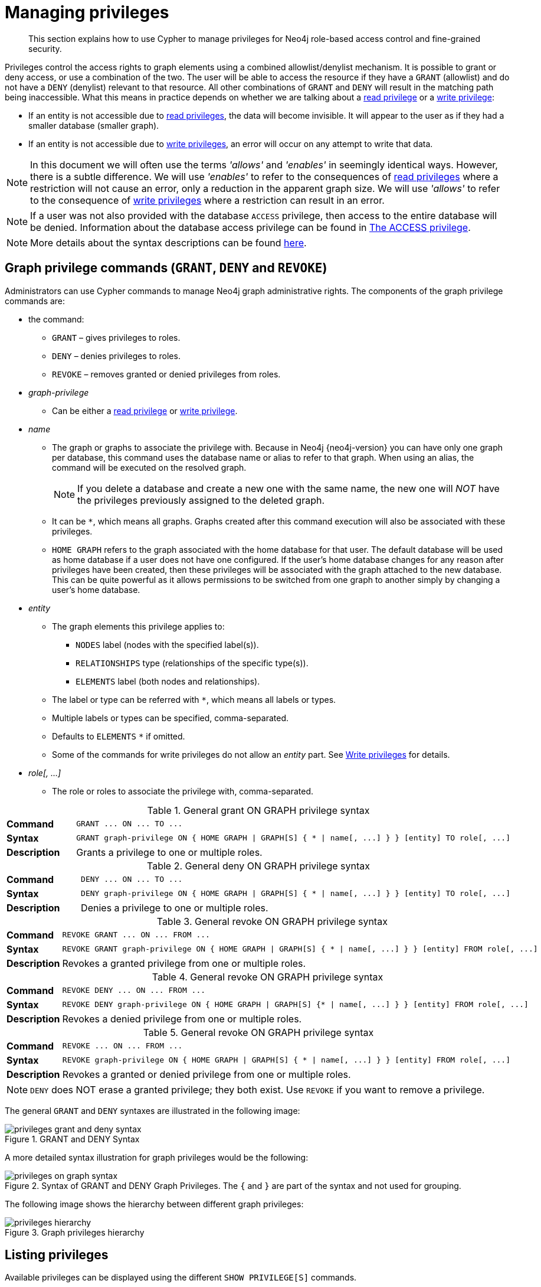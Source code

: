 [[access-control-manage-privileges]]
= Managing privileges
:page-aliases: access-control/manage-privileges.adoc
:description: This section explains how to use Cypher to manage privileges for Neo4j role-based access control and fine-grained security.


[abstract]
--
This section explains how to use Cypher to manage privileges for Neo4j role-based access control and fine-grained security.
--

Privileges control the access rights to graph elements using a combined allowlist/denylist mechanism.
It is possible to grant or deny access, or use a combination of the two.
The user will be able to access the resource if they have a `GRANT` (allowlist) and do not have a `DENY` (denylist) relevant to that resource.
All other combinations of `GRANT` and `DENY` will result in the matching path being inaccessible.
What this means in practice depends on whether we are talking about a xref::administration/access-control/privileges-reads.adoc[read privilege] or a xref::administration/access-control/privileges-writes.adoc[write privilege]:

* If an entity is not accessible due to xref::administration/access-control/privileges-reads.adoc[read privileges], the data will become invisible.
It will appear to the user as if they had a smaller database (smaller graph).
* If an entity is not accessible due to xref::administration/access-control/privileges-writes.adoc[write privileges], an error will occur on any attempt to write that data.

[NOTE]
====
In this document we will often use the terms _'allows'_ and _'enables'_ in seemingly identical ways. However, there is a subtle difference.
We will use _'enables'_ to refer to the consequences of xref::administration/access-control/privileges-reads.adoc[read privileges] where a restriction will not cause an error, only a reduction in the apparent graph size.
We will use _'allows'_ to refer to the consequence of xref::administration/access-control/privileges-writes.adoc[write privileges] where a restriction can result in an error.
====

[NOTE]
====
If a user was not also provided with the database `ACCESS` privilege, then access to the entire database will be denied.
Information about the database access privilege can be found in xref::administration/access-control/database-administration.adoc#access-control-database-administration-access[The ACCESS privilege].
====

[NOTE]
====
More details about the syntax descriptions can be found xref:administration/index.adoc#administration-syntax[here].
====


[role=enterprise-edition]
[[access-control-graph-privileges]]
== Graph privilege commands (`GRANT`, `DENY` and `REVOKE`)

Administrators can use Cypher commands to manage Neo4j graph administrative rights.
The components of the graph privilege commands are:

* the command:
** `GRANT` – gives privileges to roles.
** `DENY` – denies privileges to roles.
** `REVOKE` – removes granted or denied privileges from roles.

* _graph-privilege_
** Can be either a xref::administration/access-control/privileges-reads.adoc[read privilege] or xref::administration/access-control/privileges-writes.adoc[write privilege].

* _name_
** The graph or graphs to associate the privilege with.
Because in Neo4j {neo4j-version} you can have only one graph per database, this command uses the database name or alias to refer to that graph.
When using an alias, the command will be executed on the resolved graph.
+
[NOTE]
====
If you delete a database and create a new one with the same name, the new one will _NOT_ have the privileges previously assigned to the deleted graph.
====
** It can be `+*+`, which means all graphs.
Graphs created after this command execution will also be associated with these privileges.

** `HOME GRAPH` refers to the graph associated with the home database for that user.
The default database will be used as home database if a user does not have one configured.
If the user's home database changes for any reason after privileges have been created, then these privileges will be associated with the graph attached to the new database.
This can be quite powerful as it allows permissions to be switched from one graph to another simply by changing a user's home database.

* _entity_
** The graph elements this privilege applies to:
*** `NODES` label (nodes with the specified label(s)).
*** `RELATIONSHIPS` type (relationships of the specific type(s)).
*** `ELEMENTS` label (both nodes and relationships).
** The label or type can be referred with `+*+`, which means all labels or types.
** Multiple labels or types can be specified, comma-separated.
** Defaults to `ELEMENTS` `+*+` if omitted.
** Some of the commands for write privileges do not allow an _entity_ part.
See xref::administration/access-control/privileges-writes.adoc[Write privileges] for details.
* _role[, ...]_
** The role or roles to associate the privilege with, comma-separated.

.General grant +ON GRAPH+ privilege syntax
[cols="<15s,<85"]
|===

| Command
m| +GRANT ... ON ... TO ...+

| Syntax
a|
[source, syntax, role="noheader", indent=0]
----
GRANT graph-privilege ON { HOME GRAPH \| GRAPH[S] { * \| name[, ...] } } [entity] TO role[, ...]
----

| Description
a| Grants a privilege to one or multiple roles.

|===

.General deny +ON GRAPH+ privilege syntax
[cols="<15s,<85"]
|===

| Command
m| +DENY ... ON ... TO ...+

| Syntax
a|
[source, syntax, role="noheader", indent=0]
----
DENY graph-privilege ON { HOME GRAPH \| GRAPH[S] { * \| name[, ...] } } [entity] TO role[, ...]
----

| Description
a| Denies a privilege to one or multiple roles.

|===

.General revoke +ON GRAPH+ privilege syntax
[cols="<15s,<85"]
|===

| Command
m| +REVOKE GRANT ... ON ... FROM ...+

| Syntax
a|
[source, syntax, role="noheader", indent=0]
----
REVOKE GRANT graph-privilege ON { HOME GRAPH \| GRAPH[S] { * \| name[, ...] } } [entity] FROM role[, ...]
----
| Description
a| Revokes a granted privilege from one or multiple roles.

|===

.General revoke +ON GRAPH+ privilege syntax
[cols="<15s,<85"]
|===

| Command
m| +REVOKE DENY ... ON ... FROM ...+

| Syntax
a|
[source, syntax, role="noheader", indent=0]
----
REVOKE DENY graph-privilege ON { HOME GRAPH \| GRAPH[S] {* \| name[, ...] } } [entity] FROM role[, ...]
----

| Description
a| Revokes a denied privilege from one or multiple roles.

|===

.General revoke +ON GRAPH+ privilege syntax
[cols="<15s,<85"]
|===

| Command
m| +REVOKE ... ON ... FROM ...+

| Syntax
a|
[source, syntax, role="noheader", indent=0]
----
REVOKE graph-privilege ON { HOME GRAPH \| GRAPH[S] { * \| name[, ...] } } [entity] FROM role[, ...]
----

| Description
| Revokes a granted or denied privilege from one or multiple roles.
|===

[NOTE]
====
`DENY` does NOT erase a granted privilege; they both exist.
Use `REVOKE` if you want to remove a privilege.
====

The general `GRANT` and `DENY` syntaxes are illustrated in the following image:

image::privileges_grant_and_deny_syntax.png[title="GRANT and DENY Syntax"]

A more detailed syntax illustration for graph privileges would be the following:

image::privileges_on_graph_syntax.png[title="Syntax of GRANT and DENY Graph Privileges. The `{` and `}` are part of the syntax and not used for grouping."]

The following image shows the hierarchy between different graph privileges:

image::privileges_hierarchy.png[title="Graph privileges hierarchy"]


[role=enterprise-edition]
[[access-control-list-privileges]]
== Listing privileges

Available privileges can be displayed using the different `SHOW PRIVILEGE[S]` commands.

.Show privileges command syntax
[cols="<15s,<85"]
|===

| Command
m| +SHOW PRIVILEGE+

| Syntax
a|
[source, syntax, role="noheader", indent=0]
----
SHOW [ALL] PRIVILEGE[S] [AS [REVOKE] COMMAND[S]]
  [YIELD { * \| field[, ...] } [ORDER BY field[, ...]] [SKIP n] [LIMIT n]]
  [WHERE expression]
  [RETURN field[, ...] [ORDER BY field[, ...]] [SKIP n] [LIMIT n]]
----
| Description
| List all privileges.

|===

.Show role privileges syntax
[cols="<15s,<85"]
|===

| Command
m| +SHOW ROLE ... PRIVILEGE+

| Syntax
a|
[source, syntax, role="noheader", indent=0]
----
SHOW ROLE[S] name[, ...] PRIVILEGE[S] [AS [REVOKE] COMMAND[S]]
  [YIELD { * \| field[, ...] } [ORDER BY field[, ...]] [SKIP n] [LIMIT n]]
  [WHERE expression]
  [RETURN field[, ...] [ORDER BY field[, ...]] [SKIP n] [LIMIT n]]
----

| Description
| Lists privileges for a specific role.

|===

.Show user privileges syntax
[cols="<15s,<85"]
|===

| Command
m| +SHOW USER ... PRIVILEGE+

| Syntax
a|
[source, syntax, role="noheader", indent=0]
----
SHOW USER[S] [name[, ...]] PRIVILEGE[S] [AS [REVOKE] COMMAND[S]]
  [YIELD { * \| field[, ...] } [ORDER BY field[, ...]] [SKIP n] [LIMIT n]]
  [WHERE expression]
  [RETURN field[, ...] [ORDER BY field[, ...]] [SKIP n] [LIMIT n]]
----

| Description
| Lists privileges for a specific user, or the current user.

[NOTE]
====
Please note that it is only possible for a user to show their own privileges.
Therefore, if a non-native auth provider like LDAP is in use, `SHOW USER PRIVILEGES` will only work in a limited capacity.

Other users' privileges cannot be listed when using a non-native auth provider.
====
|===

When using the `RETURN` clause, the `YIELD` clause is mandatory and must not be omitted.

For an easy overview of the existing privileges, it is recommended to use the `AS COMMANDS` version of the `SHOW` command.
This returns the privileges as the commands that are granted or denied.

When omitting the `AS COMMANDS` clause, results will include multiple columns describing privileges:

* `access`: whether the privilege is granted or denied.
* `action`: which type of privilege this is, for example traverse, read, index management or role management.
* `resource`: what type of scope this privilege applies to, i.e. the entire DBMS, a specific database, a graph or sub-graph access.
* `graph`: the specific database or graph this privilege applies to.
* `segment`: when applicable, this privilege applies to labels, relationship types, procedures, functions or transactions.
* `role`: the role a privilege is granted to.


[role=enterprise-edition]
[[access-control-list-all-privileges]]
=== Examples for listing all privileges

Available privileges can be displayed using the different `SHOW PRIVILEGE[S]` commands.

.Command syntax
[source, cypher, role=noplay]
----
SHOW [ALL] PRIVILEGE[S] [AS [REVOKE] COMMAND[S]]
  [WHERE expression]

SHOW [ALL] PRIVILEGE[S] [AS [REVOKE] COMMAND[S]]
  YIELD { * | field[, ...] } [ORDER BY field[, ...]] [SKIP n] [LIMIT n]
  [WHERE expression]
  [RETURN field[, ...] [ORDER BY field[, ...]] [SKIP n] [LIMIT n]]
----

[source, cypher, role=noplay]
----
SHOW PRIVILEGES
----

Lists all privileges for all roles:

.Result
[options="header,footer", width="100%", cols="m,m,m,m,m,m"]
|===
|access
|action
|resource
|graph
|segment
|role

|"GRANTED"
|"execute"
|"database"
|"*"
|"FUNCTION(*)"
|"PUBLIC"

|"GRANTED"
|"execute"
|"database"
|"*"
|"PROCEDURE(*)"
|"PUBLIC"

|"GRANTED"
|"access"
|"database"
|"DEFAULT"
|"database"
|"PUBLIC"

|"GRANTED"
|"match"
|"all_properties"
|"*"
|"NODE(*)"
|"admin"

|"GRANTED"
|"write"
|"graph"
|"*"
|"NODE(*)"
|"admin"

|"GRANTED"
|"match"
|"all_properties"
|"*"
|"RELATIONSHIP(*)"
|"admin"

|"GRANTED"
|"write"
|"graph"
|"*"
|"RELATIONSHIP(*)"
|"admin"

|"GRANTED"
|"transaction_management"
|"database"
|"*"
|"USER(*)"
|"admin"

|"GRANTED"
|"access"
|"database"
|"*"
|"database"
|"admin"

|"GRANTED"
|"constraint"
|"database"
|"*"
|"database"
|"admin"

|"GRANTED"
|"dbms_actions"
|"database"
|"*"
|"database"
|"admin"

|"GRANTED"
|"index"
|"database"
|"*"
|"database"
|"admin"

|"GRANTED"
|"start_database"
|"database"
|"*"
|"database"
|"admin"

|"GRANTED"
|"stop_database"
|"database"
|"*"
|"database"
|"admin"

|"GRANTED"
|"token"
|"database"
|"*"
|"database"
|"admin"

|"GRANTED"
|"match"
|"all_properties"
|"*"
|"NODE(*)"
|"architect"

|"GRANTED"
|"write"
|"graph"
|"*"
|"NODE(*)"
|"architect"

|"GRANTED"
|"match"
|"all_properties"
|"*"
|"RELATIONSHIP(*)"
|"architect"

|"GRANTED"
|"write"
|"graph"
|"*"
|"RELATIONSHIP(*)"
|"architect"

|"GRANTED"
|"access"
|"database"
|"*"
|"database"
|"architect"

|"GRANTED"
|"constraint"
|"database"
|"*"
|"database"
|"architect"

|"GRANTED"
|"index"
|"database"
|"*"
|"database"
|"architect"

|"GRANTED"
|"token"
|"database"
|"*"
|"database"
|"architect"

|"GRANTED"
|"match"
|"all_properties"
|"*"
|"NODE(*)"
|"editor"

|"GRANTED"
|"write"
|"graph"
|"*"
|"NODE(*)"
|"editor"

|"GRANTED"
|"match"
|"all_properties"
|"*"
|"RELATIONSHIP(*)"
|"editor"

|"GRANTED"
|"write"
|"graph"
|"*"
|"RELATIONSHIP(*)"
|"editor"

|"GRANTED"
|"access"
|"database"
|"*"
|"database"
|"editor"

|"DENIED"
|"access"
|"database"
|"neo4j"
|"database"
|"noAccessUsers"

|"GRANTED"
|"match"
|"all_properties"
|"*"
|"NODE(*)"
|"publisher"

|"GRANTED"
|"write"
|"graph"
|"*"
|"NODE(*)"
|"publisher"

|"GRANTED"
|"match"
|"all_properties"
|"*"
|"RELATIONSHIP(*)"
|"publisher"

|"GRANTED"
|"write"
|"graph"
|"*"
|"RELATIONSHIP(*)"
|"publisher"

|"GRANTED"
|"access"
|"database"
|"*"
|"database"
|"publisher"

|"GRANTED"
|"token"
|"database"
|"*"
|"database"
|"publisher"

|"GRANTED"
|"match"
|"all_properties"
|"*"
|"NODE(*)"
|"reader"

|"GRANTED"
|"match"
|"all_properties"
|"*"
|"RELATIONSHIP(*)"
|"reader"

|"GRANTED"
|"access"
|"database"
|"*"
|"database"
|"reader"

|"GRANTED"
|"access"
|"database"
|"neo4j"
|"database"
|"regularUsers"

6+a|Rows: 39
|===

[NOTE]
====
The `token` action corresponds to the `NAME MANAGEMENT` privilege.
====

It is also possible to filter and sort the results by using `YIELD`, `ORDER BY` and `WHERE`:

[source, cypher, role=noplay]
----
SHOW PRIVILEGES YIELD role, access, action, segment
ORDER BY action
WHERE role = 'admin'
----

In this example:

* The number of columns returned has been reduced with the `YIELD` clause.
* The order of the returned columns has been changed.
* The results have been filtered to only return the `admin` role using a `WHERE` clause.
* The results are ordered by the `action` column using `ORDER BY`.

`SKIP` and `LIMIT` can also be used to paginate the results.

.Result
[options="header,footer", width="100%", cols="m,m,m,m"]
|===
|role
|access
|action
|segment

|"admin"
|"GRANTED"
|"access"
|"database"

|"admin"
|"GRANTED"
|"constraint"
|"database"

|"admin"
|"GRANTED"
|"dbms_actions"
|"database"

|"admin"
|"GRANTED"
|"index"
|"database"

|"admin"
|"GRANTED"
|"match"
|"NODE(*)"

|"admin"
|"GRANTED"
|"match"
|"RELATIONSHIP(*)"

|"admin"
|"GRANTED"
|"start_database"
|"database"

|"admin"
|"GRANTED"
|"stop_database"
|"database"

|"admin"
|"GRANTED"
|"token"
|"database"

|"admin"
|"GRANTED"
|"transaction_management"
|"USER(*)"

|"admin"
|"GRANTED"
|"write"
|"NODE(*)"

|"admin"
|"GRANTED"
|"write"
|"RELATIONSHIP(*)"

4+a|Rows: 12
|===

[NOTE]
====
The `token` action corresponds to the `NAME MANAGEMENT` privilege.
====

`WHERE` can also be used without `YIELD`:

[source, cypher, role=noplay]
----
SHOW PRIVILEGES
WHERE graph <> '*'
----

In this example, the `WHERE` clause is used to filter privileges down to those that target specific graphs only.

.Result
[options="header,footer", width="100%", cols="m,m,m,m,m,m"]
|===
|access
|action
|graph
|resource
|role
|segment

|"GRANTED"
|"access"
|"DEFAULT"
|"database"
|"PUBLIC"
|"database"

|"DENIED"
|"access"
|"neo4j"
|"database"
|"noAccessUsers"
|"database"

|"GRANTED"
|"access"
|"neo4j"
|"database"
|"regularUsers"
|"database"

6+a|Rows: 3
|===

Aggregations in the `RETURN` clause can be used to group privileges.
In this case, by user and `GRANTED` or `DENIED`:

[source, cypher, role=noplay]
----
SHOW PRIVILEGES YIELD * RETURN role, access, collect([graph, resource, segment, action]) AS privileges
----

.Result
[options="header,footer", width="100%", cols="1m,1m,3m"]
|===
|role
|access
|privileges

|"PUBLIC"
|"GRANTED"
|[["\*","database","FUNCTION(*)","execute"],["\*","database","PROCEDURE(*)","execute"],["DEFAULT","database","database","access"]]

|"admin"
|"GRANTED"
|[["\*","all_properties","NODE(*)","match"],["\*","graph","NODE(*)","write"],["\*","all_properties","RELATIONSHIP(*)","match"],["\*","graph","RELATIONSHIP(*)","write"],["\*","database","USER(*)","transaction_management"],["\*","database","database","access"],["*","database","database","constraint"],["\*","database","database","dbms_actions"],["*","database","database","index"],["\*","database","database","start_database"],["*","database","database","stop_database"],["*","database","database","token"]]

|"architect"
|"GRANTED"
|[["\*","all_properties","NODE(*)","match"],["\*","graph","NODE(*)","write"],["\*","all_properties","RELATIONSHIP(*)","match"],["\*","graph","RELATIONSHIP(*)","write"],["\*","database","database","access"],["*","database","database","constraint"],["\*","database","database","index"],["*","database","database","token"]]

|"editor"
|"GRANTED"
|[["\*","all_properties","NODE(*)","match"],["\*","graph","NODE(*)","write"],["\*","all_properties","RELATIONSHIP(*)","match"],["\*","graph","RELATIONSHIP(*)","write"],["*","database","database","access"]]

|"noAccessUsers"
|"DENIED"
|[["neo4j","database","database","access"]]

|"publisher"
|"GRANTED"
|[["\*","all_properties","NODE(*)","match"],["\*","graph","NODE(*)","write"],["\*","all_properties","RELATIONSHIP(*)","match"],["\*","graph","RELATIONSHIP(*)","write"],["\*","database","database","access"],["*","database","database","token"]]

|"reader"
|"GRANTED"
|[["\*","all_properties","NODE(*)","match"],["\*","all_properties","RELATIONSHIP(*)","match"],["*","database","database","access"]]

|"regularUsers"
|"GRANTED"
|[["neo4j","database","database","access"]]

3+a|Rows: 8
|===

[NOTE]
====
The `token` action corresponds to the `NAME MANAGEMENT` privilege.
====

The `RETURN` clause can also be used to order and paginate the results, which is useful when combined with `YIELD` and `WHERE`.
In this example the query returns privileges for display five-per-page, and skips the first five to display the second page.

[source, cypher, role=noplay]
----
SHOW PRIVILEGES YIELD * RETURN * ORDER BY role SKIP 5 LIMIT 5
----

.Result
[options="header,footer", width="100%", cols="2m,2m,1m,2m,1m,2m"]
|===
|access
|action
|graph
|resource
|role
|segment

|"GRANTED"
|"match"
|"*"
|"all_properties"
|"admin"
|"RELATIONSHIP(*)"

|"GRANTED"
|"write"
|"*"
|"graph"
|"admin"
|"RELATIONSHIP(*)"

|"GRANTED"
|"transaction_management"
|"*"
|"database"
|"admin"
|"USER(*)"

|"GRANTED"
|"access"
|"*"
|"database"
|"admin"
|"database"

|"GRANTED"
|"constraint"
|"*"
|"database"
|"admin"
|"database"

6+a|Rows: 5
|===

Available privileges can also be displayed as Cypher commands by adding `AS COMMAND[S]`:

[source, cypher, role=noplay]
----
SHOW PRIVILEGES AS COMMANDS
----

.Result
[options="header,footer", width="100%", cols="m"]
|===
|command
|"DENY ACCESS ON DATABASE `neo4j` TO `noAccessUsers`"
|"GRANT ACCESS ON DATABASE * TO `admin`"
|"GRANT ACCESS ON DATABASE * TO `architect`"
|"GRANT ACCESS ON DATABASE * TO `editor`"
|"GRANT ACCESS ON DATABASE * TO `publisher`"
|"GRANT ACCESS ON DATABASE * TO `reader`"
|"GRANT ACCESS ON DATABASE `neo4j` TO `regularUsers`"
|"GRANT ACCESS ON HOME DATABASE TO `PUBLIC`"
|"GRANT ALL DBMS PRIVILEGES ON DBMS TO `admin`"
|"GRANT CONSTRAINT MANAGEMENT ON DATABASE * TO `admin`"
|"GRANT CONSTRAINT MANAGEMENT ON DATABASE * TO `architect`"
|"GRANT EXECUTE FUNCTION * ON DBMS TO `PUBLIC`"
|"GRANT EXECUTE PROCEDURE * ON DBMS TO `PUBLIC`"
|"GRANT INDEX MANAGEMENT ON DATABASE * TO `admin`"
|"GRANT INDEX MANAGEMENT ON DATABASE * TO `architect`"
|"GRANT MATCH {*} ON GRAPH * NODE * TO `admin`"
|"GRANT MATCH {*} ON GRAPH * NODE * TO `architect`"
|"GRANT MATCH {*} ON GRAPH * NODE * TO `editor`"
|"GRANT MATCH {*} ON GRAPH * NODE * TO `publisher`"
|"GRANT MATCH {*} ON GRAPH * NODE * TO `reader`"
|"GRANT MATCH {*} ON GRAPH * RELATIONSHIP * TO `admin`"
|"GRANT MATCH {*} ON GRAPH * RELATIONSHIP * TO `architect`"
|"GRANT MATCH {*} ON GRAPH * RELATIONSHIP * TO `editor`"
|"GRANT MATCH {*} ON GRAPH * RELATIONSHIP * TO `publisher`"
|"GRANT MATCH {*} ON GRAPH * RELATIONSHIP * TO `reader`"
|"GRANT NAME MANAGEMENT ON DATABASE * TO `admin`"
|"GRANT NAME MANAGEMENT ON DATABASE * TO `architect`"
|"GRANT NAME MANAGEMENT ON DATABASE * TO `publisher`"
|"GRANT START ON DATABASE * TO `admin`"
|"GRANT STOP ON DATABASE * TO `admin`"
|"GRANT TRANSACTION MANAGEMENT (*) ON DATABASE * TO `admin`"
|"GRANT WRITE ON GRAPH * TO `admin`"
|"GRANT WRITE ON GRAPH * TO `architect`"
|"GRANT WRITE ON GRAPH * TO `editor`"
|"GRANT WRITE ON GRAPH * TO `publisher`"
a|Rows: 35
|===

Like other `SHOW` commands, the output can also be processed using `YIELD` / `WHERE` / `RETURN`:

[source, cypher, role=noplay]
----
SHOW PRIVILEGES AS COMMANDS
WHERE command CONTAINS 'MANAGEMENT'
----

.Result
[options="header,footer", width="100%", cols="m"]
|===
|command
|"GRANT CONSTRAINT MANAGEMENT ON DATABASE * TO `admin`"
|"GRANT CONSTRAINT MANAGEMENT ON DATABASE * TO `architect`"
|"GRANT INDEX MANAGEMENT ON DATABASE * TO `admin`"
|"GRANT INDEX MANAGEMENT ON DATABASE * TO `architect`"
|"GRANT NAME MANAGEMENT ON DATABASE * TO `admin`"
|"GRANT NAME MANAGEMENT ON DATABASE * TO `architect`"
|"GRANT NAME MANAGEMENT ON DATABASE * TO `publisher`"
|"GRANT TRANSACTION MANAGEMENT (*) ON DATABASE * TO `admin`"
a|Rows: 8
|===

It is also possible to get the privileges listed as revoking commands instead of granting or denying:

[source, cypher, role=noplay]
----
SHOW PRIVILEGES AS REVOKE COMMANDS
----

.Result
[options="header,footer", width="100%", cols="m"]
|===
|command
|"REVOKE DENY ACCESS ON DATABASE `neo4j` FROM `noAccessUsers`"
|"REVOKE GRANT ACCESS ON DATABASE * FROM `admin`"
|"REVOKE GRANT ACCESS ON DATABASE * FROM `architect`"
|"REVOKE GRANT ACCESS ON DATABASE * FROM `editor`"
|"REVOKE GRANT ACCESS ON DATABASE * FROM `publisher`"
|"REVOKE GRANT ACCESS ON DATABASE * FROM `reader`"
|"REVOKE GRANT ACCESS ON DATABASE `neo4j` FROM `regularUsers`"
|"REVOKE GRANT ACCESS ON HOME DATABASE FROM `PUBLIC`"
|"REVOKE GRANT ALL DBMS PRIVILEGES ON DBMS FROM `admin`"
|"REVOKE GRANT CONSTRAINT MANAGEMENT ON DATABASE * FROM `admin`"
|"REVOKE GRANT CONSTRAINT MANAGEMENT ON DATABASE * FROM `architect`"
|"REVOKE GRANT EXECUTE FUNCTION * ON DBMS FROM `PUBLIC`"
|"REVOKE GRANT EXECUTE PROCEDURE * ON DBMS FROM `PUBLIC`"
|"REVOKE GRANT INDEX MANAGEMENT ON DATABASE * FROM `admin`"
|"REVOKE GRANT INDEX MANAGEMENT ON DATABASE * FROM `architect`"
|"REVOKE GRANT MATCH {*} ON GRAPH * NODE * FROM `admin`"
|"REVOKE GRANT MATCH {*} ON GRAPH * NODE * FROM `architect`"
|"REVOKE GRANT MATCH {*} ON GRAPH * NODE * FROM `editor`"
|"REVOKE GRANT MATCH {*} ON GRAPH * NODE * FROM `publisher`"
|"REVOKE GRANT MATCH {*} ON GRAPH * NODE * FROM `reader`"
|"REVOKE GRANT MATCH {*} ON GRAPH * RELATIONSHIP * FROM `admin`"
|"REVOKE GRANT MATCH {*} ON GRAPH * RELATIONSHIP * FROM `architect`"
|"REVOKE GRANT MATCH {*} ON GRAPH * RELATIONSHIP * FROM `editor`"
|"REVOKE GRANT MATCH {*} ON GRAPH * RELATIONSHIP * FROM `publisher`"
|"REVOKE GRANT MATCH {*} ON GRAPH * RELATIONSHIP * FROM `reader`"
|"REVOKE GRANT NAME MANAGEMENT ON DATABASE * FROM `admin`"
|"REVOKE GRANT NAME MANAGEMENT ON DATABASE * FROM `architect`"
|"REVOKE GRANT NAME MANAGEMENT ON DATABASE * FROM `publisher`"
|"REVOKE GRANT START ON DATABASE * FROM `admin`"
|"REVOKE GRANT STOP ON DATABASE * FROM `admin`"
|"REVOKE GRANT TRANSACTION MANAGEMENT (*) ON DATABASE * FROM `admin`"
|"REVOKE GRANT WRITE ON GRAPH * FROM `admin`"
|"REVOKE GRANT WRITE ON GRAPH * FROM `architect`"
|"REVOKE GRANT WRITE ON GRAPH * FROM `editor`"
|"REVOKE GRANT WRITE ON GRAPH * FROM `publisher`"
a|Rows: 35
|===

For more info about revoking privileges, please see xref::administration/access-control/manage-privileges.adoc#access-control-revoke-privileges[The REVOKE command].


[role=enterprise-edition]
[[access-control-list-privileges-role]]
=== Examples for listing privileges for specific roles

Available privileges for specific roles can be displayed using `SHOW ROLE name PRIVILEGE[S]`:

[source, cypher, role=noplay]
----
SHOW ROLE[S] name[, ...] PRIVILEGE[S] [AS [REVOKE] COMMAND[S]]
  [WHERE expression]

SHOW ROLE[S] name[, ...] PRIVILEGE[S] [AS [REVOKE] COMMAND[S]]
  YIELD { * | field[, ...] } [ORDER BY field[, ...]] [SKIP n] [LIMIT n]
  [WHERE expression]
  [RETURN field[, ...] [ORDER BY field[, ...]] [SKIP n] [LIMIT n]]
----

[source, cypher, role=noplay]
----
SHOW ROLE regularUsers PRIVILEGES
----

Lists all privileges for role `regularUsers`.

.Result
[options="header,footer", width="100%", cols="m,m,m,m,m,m"]
|===
|access
|action
|graph
|resource
|role
|segment

|"GRANTED"
|"access"
|"database"
|"neo4j"
|"database"
|"regularUsers"

6+a|Rows: 1
|===

[source, cypher, role=noplay]
----
SHOW ROLES regularUsers, noAccessUsers PRIVILEGES
----

Lists all privileges for roles `regularUsers` and `noAccessUsers`.

.Result
[options="header,footer", width="100%", cols="m,m,m,m,m,m"]
|===
|access
|action
|graph
|resource
|role
|segment

|"DENIED"
|"access"
|"database"
|"neo4j"
|"database"
|"noAccessUsers"

|"GRANTED"
|"access"
|"database"
|"neo4j"
|"database"
|"regularUsers"

6+a|Rows: 2
|===

Similar to the other `SHOW PRIVILEGES` commands, the available privileges for roles can also be listed as Cypher commands with the optional `AS COMMAND[S]`.

.Result
[options="header,footer", width="100%", cols="m"]
|===
|command
|"GRANT ACCESS ON DATABASE * TO `admin`"
|"GRANT ALL DBMS PRIVILEGES ON DBMS TO `admin`"
|"GRANT CONSTRAINT MANAGEMENT ON DATABASE * TO `admin`"
|"GRANT INDEX MANAGEMENT ON DATABASE * TO `admin`"
|"GRANT MATCH {*} ON GRAPH * NODE * TO `admin`"
|"GRANT MATCH {*} ON GRAPH * RELATIONSHIP * TO `admin`"
|"GRANT NAME MANAGEMENT ON DATABASE * TO `admin`"
|"GRANT START ON DATABASE * TO `admin`"
|"GRANT STOP ON DATABASE * TO `admin`"
|"GRANT TRANSACTION MANAGEMENT (*) ON DATABASE * TO `admin`"
|"GRANT WRITE ON GRAPH * TO `admin`"
a|Rows: 11
|===

The output can be processed using `YIELD` / `WHERE` / `RETURN` here as well:

[source, cypher, role=noplay]
----
SHOW ROLE architect PRIVILEGES AS COMMANDS WHERE command CONTAINS 'MATCH'
----

.Result
[options="header,footer", width="100%", cols="m"]
|===
|command
|"GRANT MATCH {*} ON GRAPH * NODE * TO `architect`"
|"GRANT MATCH {*} ON GRAPH * RELATIONSHIP * TO `architect`"
|Rows: 2
|===

Again, it is possible to get the privileges listed as revoking commands instead of granting or denying.
For more info about revoking privileges, please see xref::administration/access-control/manage-privileges.adoc#access-control-revoke-privileges[The REVOKE command].

[source, cypher, role=noplay]
----
SHOW ROLE reader PRIVILEGES AS REVOKE COMMANDS
----

.Result
[options="header,footer", width="100%", cols="m"]
|===
|command
|"REVOKE GRANT ACCESS ON DATABASE * FROM `reader`"
|"REVOKE GRANT MATCH {*} ON GRAPH * NODE * FROM `reader`"
|"REVOKE GRANT MATCH {*} ON GRAPH * RELATIONSHIP * FROM `reader`"
a|Rows: 3
|===


[role=enterprise-edition]
[[access-control-list-privileges-user]]
=== Examples for listing privileges for specific users

Available privileges for specific users can be displayed using `SHOW USER name PRIVILEGES`.

[NOTE]
====
Note that if a non-native auth provider like LDAP is in use, `SHOW USER PRIVILEGES` will only work with a limited capacity as it is only possible for a user to show their own privileges.
Other users' privileges cannot be listed when using a non-native auth provider.
====

[source, cypher, role=noplay]
----
SHOW USER[S] [name[, ...]] PRIVILEGE[S] [AS [REVOKE] COMMAND[S]]
  [WHERE expression]

SHOW USER[S] [name[, ...]] PRIVILEGE[S] [AS [REVOKE] COMMAND[S]]
  YIELD { * | field[, ...] } [ORDER BY field[, ...]] [SKIP n] [LIMIT n]
  [WHERE expression]
  [RETURN field[, ...] [ORDER BY field[, ...]] [SKIP n] [LIMIT n]]
----

[source, cypher, role=noplay]
----
SHOW USER jake PRIVILEGES
----

Lists all privileges for user `jake`.

.Result
[options="header,footer", width="100%", cols="m,m,m,m,m,m,m"]
|===
|access
|action
|resource
|graph
|resource
|role
|segment

|"GRANTED"
|"execute"
|"database"
|"*"
|"FUNCTION(*)"
|"PUBLIC"
|"jake"

|"GRANTED"
|"execute"
|"database"
|"*"
|"PROCEDURE(*)"
|"PUBLIC"
|"jake"

|"GRANTED"
|"access"
|"database"
|"DEFAULT"
|"database"
|"PUBLIC"
|"jake"

|"GRANTED"
|"access"
|"database"
|"neo4j"
|"database"
|"regularUsers"
|"jake"

7+a|Rows: 4
|===

[source, cypher, role=noplay]
----
SHOW USERS jake, joe PRIVILEGES
----

Lists all privileges for users `jake` and `joe`.

.Result
[options="header,footer", width="100%", cols="m,m,m,m,m,m,m"]
|===
|access
|action
|resource
|graph
|resource
|role
|segment

|"GRANTED"
|"execute"
|"database"
|"*"
|"FUNCTION(*)"
|"PUBLIC"
|"jake"

|"GRANTED"
|"execute"
|"database"
|"*"
|"PROCEDURE(*)"
|"PUBLIC"
|"jake"

|"GRANTED"
|"access"
|"database"
|"DEFAULT"
|"database"
|"PUBLIC"
|"jake"

|"GRANTED"
|"access"
|"database"
|"neo4j"
|"database"
|"regularUsers"
|"jake"

|"GRANTED"
|"execute"
|"database"
|"*"
|"FUNCTION(*)"
|"PUBLIC"
|"joe"

|"GRANTED"
|"execute"
|"database"
|"*"
|"PROCEDURE(*)"
|"PUBLIC"
|"joe"

|"GRANTED"
|"access"
|"database"
|"DEFAULT"
|"database"
|"PUBLIC"
|"joe"

|"DENIED"
|"access"
|"database"
|"neo4j"
|"database"
|"noAccessUsers"
|"joe"

7+a|Rows: 8
|===

The same command can be used at all times to review available privileges for the current user.
For this purpose, there is a shorter form of the command: `SHOW USER PRIVILEGES`:

[source, cypher, role=noplay]
----
SHOW USER PRIVILEGES
----

As for the other privilege commands, available privileges for users can also be listed as Cypher commands with the optional `AS COMMAND[S]`.

[NOTE]
====
When showing user privileges as commands, the roles in the Cypher commands are replaced with a parameter.
This can be used to quickly create new roles based on the privileges of specific users.
====

[source, cypher, role=noplay]
----
SHOW USER jake PRIVILEGES AS COMMANDS
----

.Result
[options="header,footer", width="100%", cols="m"]
|===
|command
|"GRANT ACCESS ON DATABASE `neo4j` TO $role"
|"GRANT ACCESS ON HOME DATABASE TO $role"
|"GRANT EXECUTE FUNCTION * ON DBMS TO $role"
|"GRANT EXECUTE PROCEDURE * ON DBMS TO $role"
a|Rows: 4
|===

Like other `SHOW` commands, the output can also be processed using `YIELD` / `WHERE` / `RETURN`.
Additionally, similar to the other show privilege commands, it is also possible to show the commands for revoking the privileges.

[source, cypher, role=noplay]
----
SHOW USER jake PRIVILEGES AS REVOKE COMMANDS
WHERE command CONTAINS 'EXECUTE'
----

.Result
[options="header,footer", width="100%", cols="m"]
|===
|command
|"REVOKE GRANT EXECUTE FUNCTION * ON DBMS FROM $role"
|"REVOKE GRANT EXECUTE PROCEDURE * ON DBMS FROM $role"
a|Rows: 2
|===



[role=enterprise-edition]
[[access-control-revoke-privileges]]
== Revoking privileges

Privileges that were granted or denied earlier can be revoked using the `REVOKE` command:

[source, cypher, role=noplay]
----
REVOKE
  [ GRANT | DENY ] graph-privilege
  FROM role[, ...]
----

An example usage of the `REVOKE` command is given here:

[source, cypher, role=noplay]
----
REVOKE GRANT TRAVERSE ON HOME GRAPH NODES Post FROM regularUsers
----

While it can be explicitly specified that `REVOKE` should remove a `GRANT` or `DENY`, it is also possible to `REVOKE` both by not specifying them at all, as the next example demonstrates.
Because of this, if there happens to be a `GRANT` and a `DENY` for the same privilege, it would remove both.

[source, cypher, role=noplay]
----
REVOKE TRAVERSE ON HOME GRAPH NODES Payments FROM regularUsers
----
